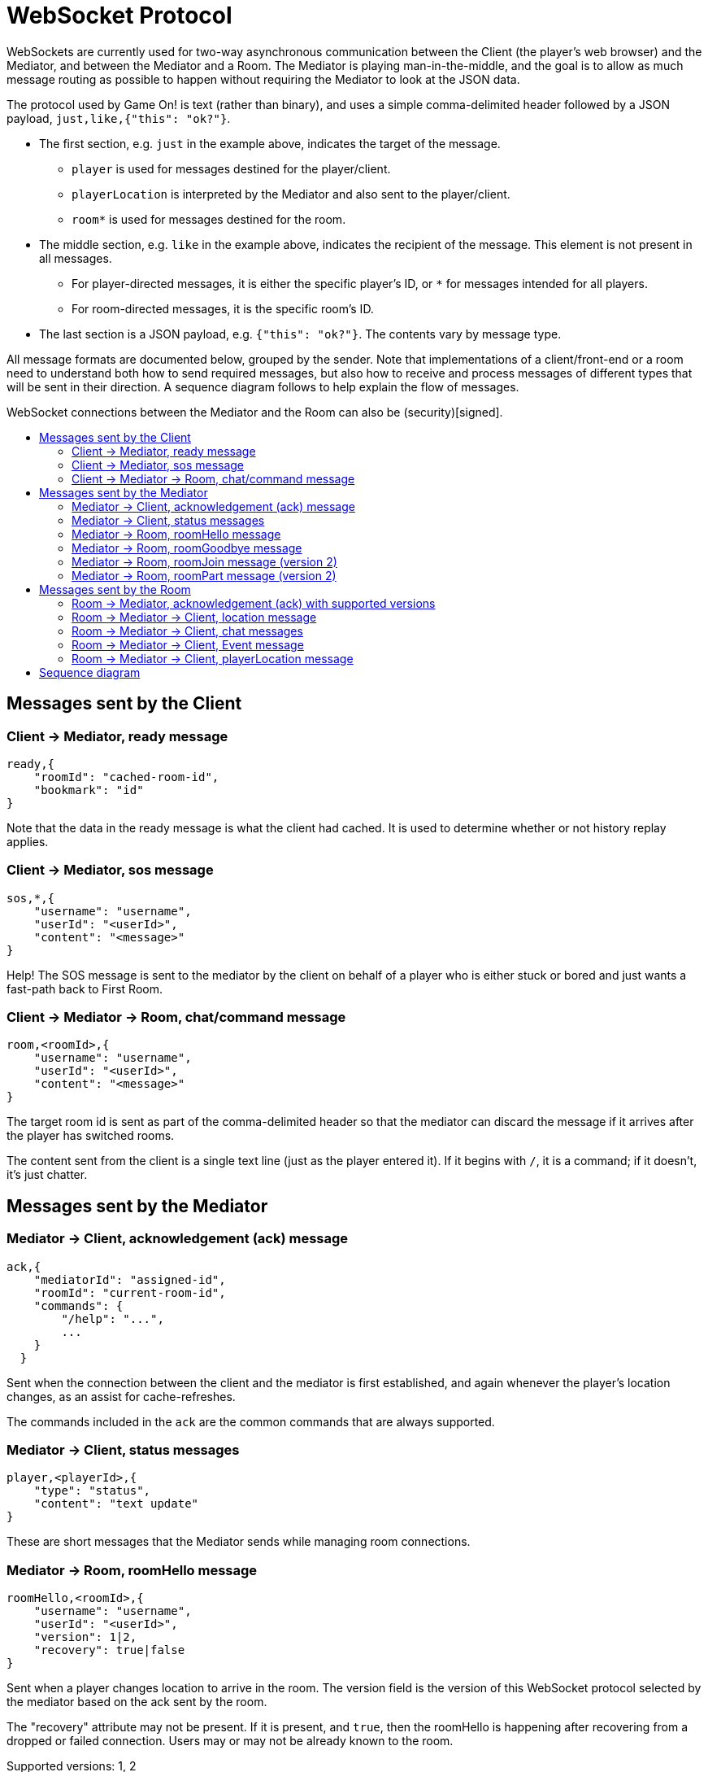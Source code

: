 = WebSocket Protocol
:icons: font
:toc:
:toc-title:
:toc-placement: preamble
:toclevels: 3
:swagger: https://game-on.org/swagger/
:security: link:ApplicationSecurty.adoc

WebSockets are currently used for two-way asynchronous communication between the Client
(the player's web browser) and the Mediator, and between the Mediator and a Room.
The Mediator is playing man-in-the-middle, and the goal is to allow as much message
routing as possible to happen without requiring the Mediator to look at the JSON data.

The protocol used by Game On! is text (rather than binary), and uses a simple
comma-delimited header followed by a JSON payload, `just,like,{"this": "ok?"}`.

* The first section, e.g. `just` in the example above, indicates the target
  of the message.
  - `player` is used for messages destined for the player/client.
  - `playerLocation` is interpreted by the Mediator and also sent to the
    player/client.
  - `room*` is used for messages destined for the room.
* The middle section, e.g. `like` in the example above, indicates the recipient
  of the message. This element is not present in all messages.
  - For player-directed messages, it is either the specific player's ID, or `*`
   for messages intended for all players.
  - For room-directed messages, it is the specific room's ID.
* The last section is a JSON payload, e.g. `{"this": "ok?"}`. The contents
  vary by message type.

All message formats are documented below, grouped by the sender. Note that
implementations of a client/front-end or a room need to understand both how to
send required messages, but also how to receive and process messages of different
types that will be sent in their direction. A sequence diagram follows to help
explain the flow of messages.

WebSocket connections between the Mediator and the Room can also be
(security)[signed].


== Messages sent by the Client

=== Client -> Mediator, ready message

----
ready,{
    "roomId": "cached-room-id",
    "bookmark": "id"
}
----

Note that the data in the ready message is what the client had cached. It is
used to determine whether or not history replay applies.

=== Client -> Mediator, sos message

----
sos,*,{
    "username": "username",
    "userId": "<userId>",
    "content": "<message>"
}
----

Help! The SOS message is sent to the mediator by the client on behalf of a
player who is either stuck or bored and just wants a fast-path back to
First Room.

=== Client -> Mediator -> Room, chat/command message

----
room,<roomId>,{
    "username": "username",
    "userId": "<userId>",
    "content": "<message>"
}
----

The target room id is sent as part of the comma-delimited header so that the
mediator can discard the message if it arrives after the player has switched rooms.

The content sent from the client is a single text line (just as the player
entered it). If it begins with `/`, it is a command; if it doesn't, it's just
chatter.

<<<

== Messages sent by the Mediator

=== Mediator -> Client, acknowledgement (ack) message

----
ack,{
    "mediatorId": "assigned-id",
    "roomId": "current-room-id",
    "commands": {
        "/help": "...",
        ...
    }
  }
----

Sent when the connection between the client and the mediator is first established,
and again whenever the player's location changes, as an assist for cache-refreshes.

The commands included in the `ack` are the common commands that are always supported.

=== Mediator -> Client, status messages

----
player,<playerId>,{
    "type": "status",
    "content": "text update"
}
----

These are short messages that the Mediator sends while managing room connections.

=== Mediator -> Room, roomHello message

----
roomHello,<roomId>,{
    "username": "username",
    "userId": "<userId>",
    "version": 1|2,
    "recovery": true|false
}
----

Sent when a player changes location to arrive in the room. The version field
is the version of this WebSocket protocol selected by the mediator based on
the ack sent by the room.

The "recovery" attribute may not be present. If it is present, and `true`, then
the roomHello is happening after recovering from a dropped or failed connection.
Users may or may not be already known to the room.

Supported versions: 1, 2

=== Mediator -> Room, roomGoodbye message

----
roomGoodbye,<roomId>,{
    "username": "username",
    "userId": "<userId>"
}
----

Sent when a player leaves the room to go to another room, e.g. after a `/go *`
or `/sos` command.

=== Mediator -> Room, roomJoin message (version 2)

----
roomJoin,<roomId>,{
    "username": "username",
    "userId": "<userId>",
    "version": 2
}
----

Sent when a player joins or reconnects to a room, e.g. they log back into the
game, as their location is persisted. Think if this as the player becoming
active after being away.

Used in version 2 of the protocol.

=== Mediator -> Room, roomPart message (version 2)

----
roomPart,<roomId>,{
    "username": "username",
    "userId": "<userId>"
}
----

Sent when a player leaves the room without moving to another room, e.g. they
log out, close their browser, or otherwise drop their connection. Think of this
as the player going `away`.

Used in version 2 of the protocol.

<<<

== Messages sent by the Room

Rooms can always broadcast everything to everyone. Use either a specific player
id or `*`in the routing  information to allow downstream filters to direct
traffic appropriately.

=== Room -> Mediator, acknowledgement (ack) with supported versions

This packet should be sent when the WebSocket is opened, and indicates the
possible versions of this WebSocket communication protocol supported by the
room (or rooms) behind this WebSocket endpoint.

----
ack,{
    "version": [1,2]
}
----

The version field is a list of number.

=== Room -> Mediator -> Client, location message

Send information about the room to the client. This message is sent after
receiving a `roomHello`.

----
player,<playerId>,{
    "type": "location",
    "name": "Room name",
    "fullName": "Room's descriptive full name",
    "description": "Lots of text about what the room looks like",
    "exits": {
        "shortDirection" : "currentDescription for Player",
        "N" :  "a dark entranceway"
    },
    "commands": {
        "/custom" : "Description of what command does"
    },
    "roomInventory": ["itemA","itemB"]
}
----

Note: Some attributes, like "exits", "commands", and "roomInventory" can also be
sent with other room events as a pseudo-push notification.

=== Room -> Mediator -> Client, chat messages

----
player,*,{...}
{
  "type": "chat",
  "username": "username",
  "content": "<message>",
  "bookmark": "String representing last message seen"
}
----

Content is a simple string containing the chat message.

The bookmark is used when a client re-joins, to allow missed messages to be
returned to the client when requested. Mechanism for this TBD.

=== Room -> Mediator -> Client, Event message

----
player,<playerId>,{
    "type": "event",
    "content": {
        "*": "general text for everyone",
        "<playerId>": "specific to player"
        },
    "bookmark": "String representing last message seen"
}
player,*,{
    "type": "event",
    "content": {
        "*": "general text for everyone",
        "<playerId>": "specific to player"
    },
    "bookmark": "String representing last message seen"
}
----

Events can be routed specifically to a player, or can be broadcast to everyone.
The content can also be directed to specific users vs. all users. The structure
is the same to make it easier to deal with consistently. Typical patterns would be:

----
player,playerA,{
    "type":"event",
    "content": {"*": "You feel the earth move"},
    "bookmark": "roomName-235"
}

player,*,{
    "type":"event",
    "content": {
        "playerA": "You feel the earth move",
        "*": "playerA looks rather ill"
    },
    "bookmark": "backendTopic-identifier"
}
----

The bookmark is used when a client re-joins, to allow missed messages to be
returned to the client when requested. Mechanism for this TBD.

=== Room -> Mediator -> Client, playerLocation message

Indicates that a player can leave by the requested exit (`exitId`). The `exit`
attribute, if present, should return the exit details as returned by the map API.
The `exit` attribute is not required, but must be present if the details to be
used are not present in the map (i.e. this is how you make up and down work).

----
playerLocation,<playerId>,{
    "type": "exit",
    "content": "You exit through door xyz... ",
    "exitId": "N",
    "exit": { ... }
}
----

This must be directed to a specific player.

<<<

== Sequence diagram

This diagram won't win any design competitions, but it does give a general idea
the way messages flow between the Client, the Mediator, and Rooms.

image:../images/sequences.svg["Sequence diagram",align="center"]

Additional notes:

* First Room is part of the Mediator. It obeys the WebSocket protocol in terms
  of messages sent back and forth, but communication with First Room does not
  occur over a WebSocket.
